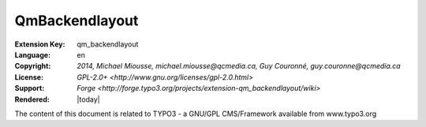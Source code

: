 
.. ==================================================
.. DEFINE SOME TEXTROLES
.. --------------------------------------------------
.. role::   underline
.. role::   typoscript(code)
.. role::   ts(typoscript)
   :class:  typoscript
.. role::   php(code)


=======
QmBackendlayout
=======

:Extension Key: qm_backendlayout
:Language:      en
:Copyright:     `2014, Michael Miousse, michael.miousse@qcmedia.ca, Guy Couronné, guy.couronne@qcmedia.ca`
:License:       `GPL-2.0+ <http://www.gnu.org/licenses/gpl-2.0.html>`
:Support:       `Forge <http://forge.typo3.org/projects/extension-qm_backendlayout/wiki>`
:Rendered:      |today|

The content of this document is related to TYPO3 - a GNU/GPL CMS/Framework available from www.typo3.org


